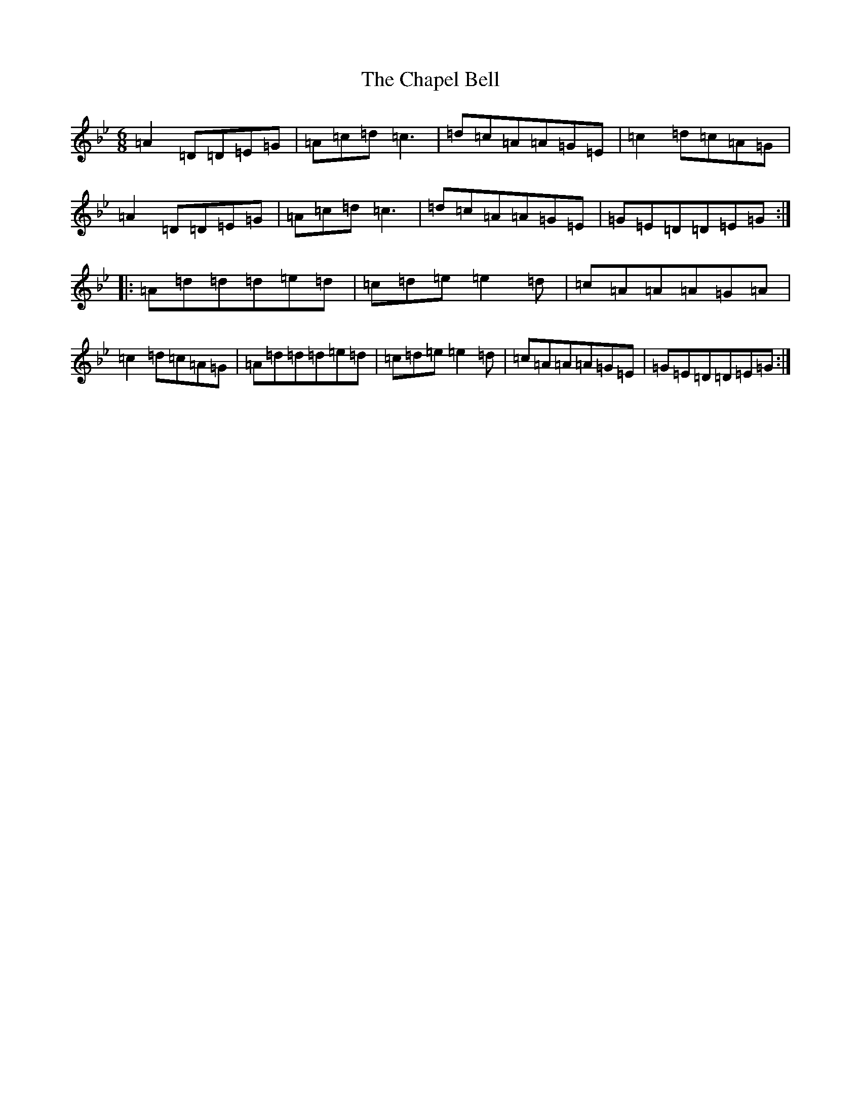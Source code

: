 X: 3498
T: Chapel Bell, The
S: https://thesession.org/tunes/5405#setting17570
Z: E Dorian
R: jig
M:6/8
L:1/8
K: C Dorian
=A2=D=D=E=G|=A=c=d=c3|=d=c=A=A=G=E|=c2=d=c=A=G|=A2=D=D=E=G|=A=c=d=c3|=d=c=A=A=G=E|=G=E=D=D=E=G:||:=A=d=d=d=e=d|=c=d=e=e2=d|=c=A=A=A=G=A|=c2=d=c=A=G|=A=d=d=d=e=d|=c=d=e=e2=d|=c=A=A=A=G=E|=G=E=D=D=E=G:|